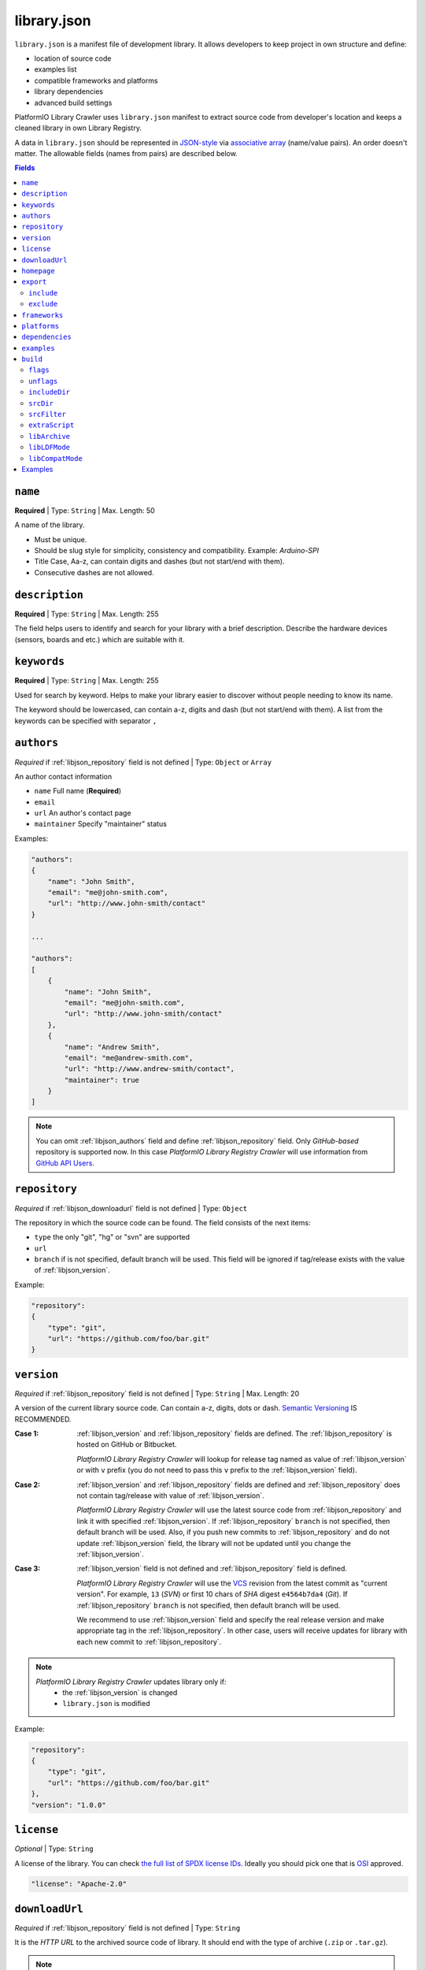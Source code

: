 ..  Copyright (c) 2014-present PlatformIO <contact@platformio.org>
    Licensed under the Apache License, Version 2.0 (the "License");
    you may not use this file except in compliance with the License.
    You may obtain a copy of the License at
       http://www.apache.org/licenses/LICENSE-2.0
    Unless required by applicable law or agreed to in writing, software
    distributed under the License is distributed on an "AS IS" BASIS,
    WITHOUT WARRANTIES OR CONDITIONS OF ANY KIND, either express or implied.
    See the License for the specific language governing permissions and
    limitations under the License.

.. |PIOAPICR| replace:: *PlatformIO Library Registry Crawler*
.. _library_config:

library.json
============

``library.json`` is a manifest file of development library. It allows developers
to keep project in own structure and define:

* location of source code
* examples list
* compatible frameworks and platforms
* library dependencies
* advanced build settings

PlatformIO Library Crawler uses ``library.json`` manifest to extract
source code from developer's location and keeps a cleaned library in own
Library Registry.

A data in ``library.json`` should be represented
in `JSON-style <http://en.wikipedia.org/wiki/JSON>`_ via
`associative array <http://en.wikipedia.org/wiki/Associative_array>`_
(name/value pairs). An order doesn't matter. The allowable fields
(names from pairs) are described below.

.. contents:: Fields
    :local:

.. _libjson_name:

``name``
--------

**Required** | Type: ``String`` | Max. Length: 50

A name of the library.

* Must be unique.
* Should be slug style for simplicity, consistency and compatibility.
  Example: *Arduino-SPI*
* Title Case, Aa-z, can contain digits and dashes (but not start/end
  with them).
* Consecutive dashes are not allowed.


.. _libjson_description:

``description``
---------------

**Required** | Type: ``String`` | Max. Length: 255

The field helps users to identify and search for your library with a brief
description. Describe the hardware devices (sensors, boards and etc.) which
are suitable with it.


.. _libjson_keywords:

``keywords``
------------

**Required** | Type: ``String`` | Max. Length: 255

Used for search by keyword. Helps to make your library easier to discover
without people needing to know its name.

The keyword should be lowercased, can contain a-z, digits and dash (but not
start/end with them). A list from the keywords can be specified with
separator ``,``


.. _libjson_authors:

``authors``
-----------

*Required* if :ref:`libjson_repository` field is not defined | Type: ``Object``
or ``Array``

An author contact information

* ``name`` Full name (**Required**)
* ``email``
* ``url`` An author's contact page
* ``maintainer`` Specify "maintainer" status

Examples:

.. code-block:: javascript

    "authors":
    {
        "name": "John Smith",
        "email": "me@john-smith.com",
        "url": "http://www.john-smith/contact"
    }

    ...

    "authors":
    [
        {
            "name": "John Smith",
            "email": "me@john-smith.com",
            "url": "http://www.john-smith/contact"
        },
        {
            "name": "Andrew Smith",
            "email": "me@andrew-smith.com",
            "url": "http://www.andrew-smith/contact",
            "maintainer": true
        }
    ]


.. note::
    You can omit :ref:`libjson_authors` field and define
    :ref:`libjson_repository` field. Only *GitHub-based* repository is
    supported now. In this case
    |PIOAPICR| will use information from
    `GitHub API Users <https://developer.github.com/v3/users/>`_.


.. _libjson_repository:

``repository``
--------------

*Required* if :ref:`libjson_downloadurl` field is not defined | Type: ``Object``

The repository in which the source code can be found. The field consists of the
next items:

* ``type`` the only "git", "hg" or "svn" are supported
* ``url``
* ``branch`` if is not specified, default branch will be used. This field will
  be ignored if tag/release exists with the value of :ref:`libjson_version`.

Example:

.. code-block:: javascript

    "repository":
    {
        "type": "git",
        "url": "https://github.com/foo/bar.git"
    }

.. _libjson_version:

``version``
-----------

*Required* if :ref:`libjson_repository` field is not defined | Type: ``String``
| Max. Length: 20

A version of the current library source code. Can contain a-z, digits, dots or
dash. `Semantic Versioning <http://semver.org>`_ IS RECOMMENDED.

:Case 1:

    :ref:`libjson_version` and :ref:`libjson_repository` fields are defined.
    The :ref:`libjson_repository` is hosted on GitHub or Bitbucket.

    |PIOAPICR| will lookup for release tag named as value of :ref:`libjson_version`
    or with ``v`` prefix (you do not need to pass this ``v`` prefix to the
    :ref:`libjson_version` field).

:Case 2:

    :ref:`libjson_version` and :ref:`libjson_repository` fields are defined
    and :ref:`libjson_repository` does not contain tag/release with value of
    :ref:`libjson_version`.

    |PIOAPICR| will use the latest source code from :ref:`libjson_repository`
    and link it with specified :ref:`libjson_version`. If :ref:`libjson_repository`
    ``branch`` is not specified, then default branch will be used.
    Also, if you push new commits to :ref:`libjson_repository`
    and do not update :ref:`libjson_version` field, the library will not be
    updated until you change the :ref:`libjson_version`.

:Case 3:

    :ref:`libjson_version` field is not defined and :ref:`libjson_repository`
    field is defined.

    |PIOAPICR| will use the
    `VCS <http://en.wikipedia.org/wiki/Concurrent_Versions_System>`_ revision from
    the latest commit as "current version". For example, ``13`` (*SVN*) or first
    10 chars of *SHA* digest ``e4564b7da4`` (*Git*). If :ref:`libjson_repository`
    ``branch`` is not specified, then default branch will be used.

    We recommend to use :ref:`libjson_version` field and specify the real release
    version and make appropriate tag in the :ref:`libjson_repository`. In other
    case, users will receive updates for library with each new commit to
    :ref:`libjson_repository`.

.. note::
    |PIOAPICR| updates library only if:
        - the :ref:`libjson_version` is changed
        - ``library.json`` is modified

Example:

.. code-block:: javascript

    "repository":
    {
        "type": "git",
        "url": "https://github.com/foo/bar.git"
    },
    "version": "1.0.0"


``license``
-----------

*Optional* | Type: ``String``

A license of the library. You can check
`the full list of SPDX license IDs <https://spdx.org/licenses/>`_. Ideally you
should pick one that is `OSI <https://opensource.org/licenses/alphabetical>`_
approved.

.. code-block:: javascript

    "license": "Apache-2.0"

.. _libjson_downloadurl:

``downloadUrl``
---------------

*Required* if :ref:`libjson_repository` field is not defined | Type: ``String``

It is the *HTTP URL* to the archived source code of library. It should end
with the type of archive (``.zip`` or ``.tar.gz``).

.. note::

    :ref:`libjson_downloadurl` has higher priority than
    :ref:`libjson_repository`.

Example with detached release/tag on GitHub:

.. code-block:: javascript

    "version": "1.0.0",
    "downloadUrl": "https://github.com/foo/bar/archive/v1.0.0.tar.gz",
    "include": "bar-1.0.0"

See more ``library.json`` :ref:`library_creating_examples`.

``homepage``
------------

*Optional* | Type: ``String`` | Max. Length: 255

Home page of library (if is different from :ref:`libjson_repository` url).


.. _libjson_export:

``export``
----------

*Optional* | Type: ``Object``

Explain PlatformIO Library Crawler which content from the repository/archive
should be exported as "source code" of the library. This option is useful if
need to exclude extra data (test code, docs, images, PDFs, etc). It allows one to
reduce size of the final archive.

Possible options:

.. contents::
    :local:

``include``
~~~~~~~~~~~

*Optional* | Type: ``String`` or ``Array`` |
`Glob Pattern <http://en.wikipedia.org/wiki/Glob_(programming)>`_

If ``include`` field is a type of ``String``, then |PIOAPICR| will recognize
it like a "relative path inside repository/archive to library source code".
See example below where the only
source code from the relative directory ``LibrarySourceCodeHere`` will be
included.

.. code-block:: javascript

    "include": "some/child/dir/LibrarySourceCodeHere"

If ``include`` field is a type of ``Array``, then |PIOAPICR| firstly will
apply ``exclude`` filter and then include only directories/files
which match with ``include`` patterns.

Example:

.. code-block:: javascript

    "export": {
        "include":
        [
            "dir/*.[ch]pp",
            "dir/examples/*",
            "*/*/*.h"
        ]
    }


Pattern Meaning

.. list-table::
    :header-rows:  1

    * - Pattern
      - Meaning
    * - ``*``
      - matches everything
    * - ``?``
      - matches any single character
    * - ``[seq]``
      - matches any character in seq
    * - ``[!seq]``
      - matches any character not in seq

See more ``library.json`` :ref:`library_creating_examples`.


``exclude``
~~~~~~~~~~~

*Optional* | Type: ``String`` or ``Array`` |
`Glob Pattern <http://en.wikipedia.org/wiki/Glob_(programming)>`_

Exclude the directories and files which match with ``exclude`` patterns.

.. _libjson_frameworks:

``frameworks``
--------------

*Optional* | Type: ``String`` or ``Array``

A list with compatible frameworks. The available framework types are defined in
the :ref:`frameworks` section.

If the library is compatible with the all frameworks, then you can use ``*``
symbol:

.. code-block:: javascript

    "frameworks": "*"

.. _libjson_platforms:

``platforms``
-------------

*Optional* | Type: ``String`` or ``Array``

A list with compatible platforms. The available platform types are
defined in :ref:`platforms` section.

If the library is compatible with the all platforms, then you can use ``*``
symbol:

.. code-block:: javascript

    "platforms": "*"


.. _libjson_dependencies:

``dependencies``
----------------

*Optional* | Type: ``Array`` or ``Object``

A list of dependent libraries. They will be installed automatically with
:ref:`cmd_lib_install` command.

Allowed requirements for dependent library:

* ``name`` | Type: ``String``
* ``version`` | Type: ``String``
* ``authors`` | Type: ``String`` or ``Array``
* ``frameworks`` | Type: ``String`` or ``Array``
* ``platforms`` | Type: ``String`` or ``Array``

The ``version`` supports `Semantic Versioning <http://semver.org>`_ (
``<major>.<minor>.<patch>``) and can take any of the following forms:

* ``1.2.3`` - an exact version number. Use only this exact version
* ``^1.2.3`` - any compatible version (exact version for ``1.x.x`` versions
* ``~1.2.3`` - any version with the same major and minor versions, and an
  equal or greater patch version
* ``>1.2.3`` - any version greater than ``1.2.3``. ``>=``, ``<``, and ``<=``
  are also possible
* ``>0.1.0,!=0.2.0,<0.3.0`` - any version greater than ``0.1.0``, not equal to
  ``0.2.0`` and less than ``0.3.0``

The rest possible values including VCS repository URLs are documented in
:ref:`cmd_lib_install` command.

Example:

.. code-block:: javascript

    "dependencies":
    [
        {
            "name": "Library-Foo",
            "authors":
            [
                "Jhon Smith",
                "Andrew Smith"
            ]
        },
        {
            "name": "Library-Bar",
            "version": "~1.2.3"
        },
        {
            "name": "lib-from-repo",
            "version": "https://github.com/user/package.git#1.2.3"
        }
    ]

A short definition of dependencies is allowed:

.. code-block:: javascript

    "dependencies": {
        "mylib": "1.2.3",
        "lib-from-repo": "githubuser/package"
    }


See more ``library.json`` :ref:`library_creating_examples`.

.. _libjson_examples:

``examples``
------------

*Optional* | Type: ``String`` or ``Array`` |
`Glob Pattern <http://en.wikipedia.org/wiki/Glob_(programming)>`_

A list of example patterns. This field is predefined with default value:

.. code-block:: javascript

    "examples": [
        "[Ee]xamples/*.c",
        "[Ee]xamples/*.cpp",
        "[Ee]xamples/*.ino",
        "[Ee]xamples/*.pde",
        "[Ee]xamples/*/*.c",
        "[Ee]xamples/*/*.cpp",
        "[Ee]xamples/*/*.ino",
        "[Ee]xamples/*/*.pde",
        "[Ee]xamples/*/*/*.c",
        "[Ee]xamples/*/*/*.cpp",
        "[Ee]xamples/*/*/*.ino",
        "[Ee]xamples/*/*/*.pde"
    ]


.. _libjson_build:

``build``
---------

*Optional* | Type: ``Object``

Specify advanced settings, options and flags for the build system. Possible
options:

.. contents::
    :local:

``flags``
~~~~~~~~~

*Optional* | Type: ``String`` or ``Array``

Extra flags to control preprocessing, compilation, assembly and linking
processes. More details :ref:`projectconf_build_flags`.

``unflags``
~~~~~~~~~~~

*Optional* | Type: ``String`` or ``Array``

Remove base/initial flags which were set by development platform. More
details :ref:`projectconf_build_unflags`.

``includeDir``
~~~~~~~~~~~~~

*Optional* | Type: ``String``

Custom location of library header files. A default value is ``include`` and
means that folder is located in the root of a library.

``srcDir``
~~~~~~~~~~~~~

*Optional* | Type: ``String``

Custom location of library source code. A default value is ``src`` and
means that folder is located in the root of a library.

``srcFilter``
~~~~~~~~~~~~~

*Optional* | Type: ``String`` or ``Array``

Specify which source files should be included/excluded from build process.
The path in filter should be **relative from a root** of library.

See syntax in :ref:`projectconf_src_filter`.

Please note that you can generate source filter "on-the-fly" using
``extraScript`` (see below)

``extraScript``
~~~~~~~~~~~~~~~

*Optional* | Type: ``String``

Launch extra script before build process.
More details :ref:`projectconf_extra_scripts`.

**Example** (HAL-based library)

This example demonstrates how to build HAL-dependent source files and
exclude other source files from a build process.

Project structure

.. code::

    ├── lib
    │   ├── README
    │   └── SomeLib
    │       ├── extra_script.py
    │       ├── hal
    │       │   ├── bar
    │       │   │   ├── hal.c
    │       │   │   └── hal.h
    │       │   ├── foo
    │       │       ├── hal.c
    │       │       └── hal.h
    │       ├── library.json
    │       ├── SomeLib.c
    │       └── SomeLib.h
    ├── platformio.ini
    └── src
        └── test.c

``platformio.ini``

.. code-block:: ini

    [env:foo]
    platform = native
    build_flags = -DHAL=foo

    [env:bar]
    platform = native
    build_flags = -DHAL=bar

``library.json``

.. code-block:: ini

    {
        "name": "SomeLib",
        "version": "0.0.0",
        "build": {
            "extraScript": "extra_script.py"
        }
    }

``extra_script.py``

.. code-block:: py

    Import('env')
    from os.path import join, realpath

    # private library flags
    for item in env.get("CPPDEFINES", []):
        if isinstance(item, tuple) and item[0] == "HAL":
            env.Append(CPPPATH=[realpath(join("hal", item[1]))])
            env.Replace(SRC_FILTER=["+<*>", "-<hal>", "+<%s>" % join("hal", item[1])])
            break

    # pass flags to a global build environment (for all libraries, etc)
    global_env = DefaultEnvironment()
    global_env.Append(
        CPPDEFINES=[
            ("MQTT_MAX_PACKET_SIZE", 512),
            "ARDUINOJSON_ENABLE_STD_STRING",
            ("BUFFER_LENGTH", 32)
        ]
    )

.. _libjson_archive:

``libArchive``
~~~~~~~~~~~~~~

*Optional* | Type: ``Boolean``

Create an archive (``*.a``, static library) from the object files and link it
into a firmware (program). This is default behavior of PlatformIO Build System
(``"libArchive": true``).

Setting ``"libArchive": false`` will instruct PIO Build System to link object
files directly (in-line). This could be useful if you need to override ``weak``
symbols defined in framework or other libraries.

You can disable library archiving globally using :ref:`projectconf_lib_archive`
option in :ref:`projectconf`.

``libLDFMode``
~~~~~~~~~~~~~~

*Optional* | Type: ``String``

Specify Library Dependency Finder Mode. See :ref:`ldf_mode` for details.

``libCompatMode``
~~~~~~~~~~~~~~~~~

*Optional* | Type: ``Integer``

Specify Library Compatibility Mode. See :ref:`ldf_compat_mode` for details.

Examples
--------

1. Custom macros/defines

.. code-block:: javascript

    "build": {
        "flags": "-D MYLIB_REV=1.2.3 -DRELEASE"
    }

2. Extra includes for C preprocessor

.. code-block:: javascript

    "build": {
        "flags": [
            "-I inc",
            "-I inc/target_x13"
        ]
    }

3. Force to use ``C99`` standard instead of ``C11``

.. code-block:: javascript

    "build": {
        "unflags": "-std=gnu++11",
        "flags": "-std=c99"
    }

4. Build source files (``c, cpp, h``) at the top level of the library

.. code-block:: javascript

    "build": {
        "srcFilter": [
            "+<*.c>",
            "+<*.cpp>",
            "+<*.h>"
        ]
    }


5. Extend PlatformIO Build System with own extra script

.. code-block:: javascript

    "build": {
        "extraScript": "generate_headers.py"
    }

``generate_headers.py``

.. code-block:: python

    Import('env')
    # print env.Dump()
    env.Append(
        CPPDEFINES=["HELLO=WORLD", "TAG=1.2.3", "DEBUG"],
        CPPPATH=["inc", "inc/devices"]
    )

    # some python code that generates header files "on-the-fly"
